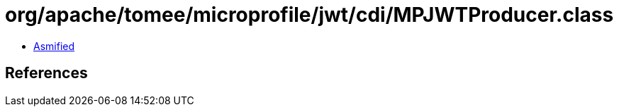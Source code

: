 = org/apache/tomee/microprofile/jwt/cdi/MPJWTProducer.class

 - link:MPJWTProducer-asmified.java[Asmified]

== References

